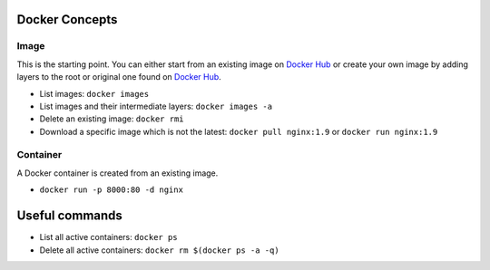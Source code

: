 
Docker Concepts
########

Image
*****
This is the starting point. You can either start from an existing image on `Docker Hub <https://hub.docker.com/>`_ or create your own image by adding layers to the root or original one found on `Docker Hub <https://hub.docker.com/>`_.

* List images: ``docker images``
* List images and their intermediate layers: ``docker images -a``
* Delete an existing image: ``docker rmi``
* Download a specific image which is not the latest: ``docker pull nginx:1.9`` or ``docker run nginx:1.9``



Container
*********
A Docker container is created from an existing image.

* ``docker run -p 8000:80 -d nginx``


Useful commands
###############
* List all active containers: ``docker ps``
* Delete all active containers: ``docker rm $(docker ps -a -q)``

